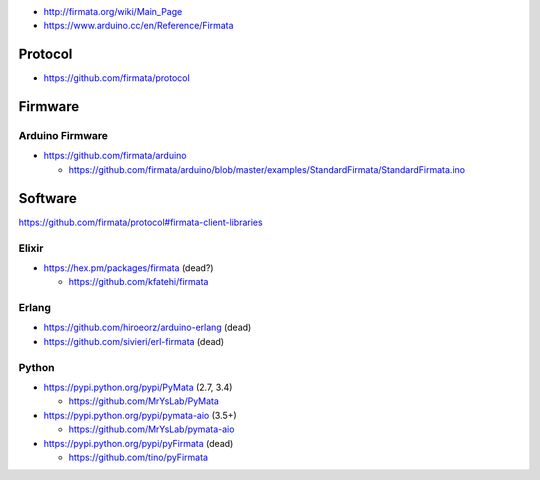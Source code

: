 -  http://firmata.org/wiki/Main_Page
-  https://www.arduino.cc/en/Reference/Firmata

Protocol
========

-  https://github.com/firmata/protocol

Firmware
========

Arduino Firmware
----------------

-  https://github.com/firmata/arduino

   -  https://github.com/firmata/arduino/blob/master/examples/StandardFirmata/StandardFirmata.ino

Software
========

https://github.com/firmata/protocol#firmata-client-libraries

Elixir
------

-  https://hex.pm/packages/firmata (dead?)

   -  https://github.com/kfatehi/firmata

Erlang
------

-  https://github.com/hiroeorz/arduino-erlang (dead)
-  https://github.com/sivieri/erl-firmata (dead)

Python
------

-  https://pypi.python.org/pypi/PyMata (2.7, 3.4)

   -  https://github.com/MrYsLab/PyMata

-  https://pypi.python.org/pypi/pymata-aio (3.5+)

   -  https://github.com/MrYsLab/pymata-aio

-  https://pypi.python.org/pypi/pyFirmata (dead)

   -  https://github.com/tino/pyFirmata
